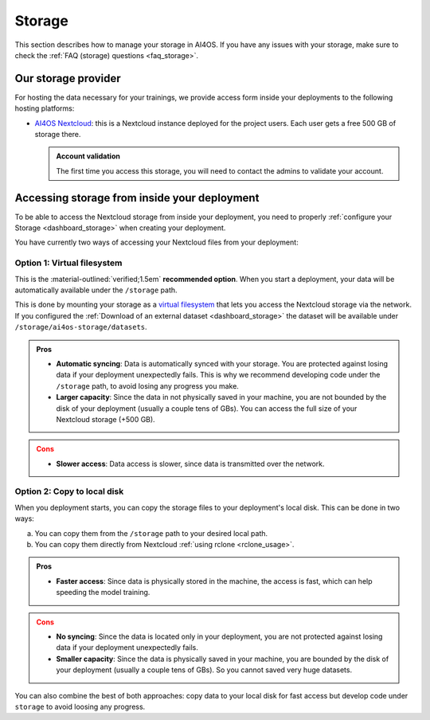 Storage
=======

This section describes how to manage your storage in AI4OS.
If you have any issues with your storage, make sure to check the :ref:`FAQ (storage) questions <faq_storage>`.


Our storage provider
--------------------

For hosting the data necessary for your trainings, we provide access form inside your
deployments to the following hosting platforms:

* `AI4OS Nextcloud <https://share.services.ai4os.eu/>`__: this is a Nextcloud instance
  deployed for the project users. Each user gets a free 500 GB of storage there.

  .. admonition:: Account validation
     :class: important

     The first time you access this storage, you will need to contact the admins to validate your account.

  .. image:: /_static/images/nextcloud/folders.png


Accessing storage from inside your deployment
---------------------------------------------

.. _storage_access:

To be able to access the Nextcloud storage from inside your deployment, you need to properly :ref:`configure your Storage <dashboard_storage>` when creating your deployment.

You have currently two ways of accessing your Nextcloud files from your deployment:

Option 1: Virtual filesystem
^^^^^^^^^^^^^^^^^^^^^^^^^^^^

This is the :material-outlined:`verified;1.5em` **recommended option**.
When you start a deployment, your data will be automatically available under the ``/storage`` path.

This is done by mounting your storage as a `virtual filesystem <https://rclone.org/commands/rclone_mount/>`__ that lets you access the Nextcloud storage via the network.
If you configured the :ref:`Download of an external dataset <dashboard_storage>` the dataset will be available under ``/storage/ai4os-storage/datasets``.

.. admonition:: Pros
   :class: tip

   * **Automatic syncing**: Data is automatically synced with your storage. You are protected against losing data if your deployment unexpectedly fails.
     This is why we recommend developing code under the ``/storage`` path, to avoid losing any progress you make.
   * **Larger capacity**: Since the data in not physically saved in your machine, you are not bounded by the disk of your deployment (usually a couple tens of GBs). You can access the full size of your Nextcloud storage (+500 GB).

.. admonition:: Cons
   :class: error

   * **Slower access**: Data access is slower, since data is transmitted over the network.

Option 2: Copy to local disk
^^^^^^^^^^^^^^^^^^^^^^^^^^^^

When you deployment starts, you can copy the storage files to your deployment's local disk.
This can be done in two ways:

a. You can copy them from the ``/storage`` path to your desired local path.
b. You can copy them directly from Nextcloud :ref:`using rclone <rclone_usage>`.


.. admonition:: Pros
   :class: tip

   * **Faster access**: Since data is physically stored in the machine, the access is fast, which can help speeding the model training.

.. admonition:: Cons
   :class: error

   * **No syncing**: Since the data is located only in your deployment, you are not protected against losing data if your deployment unexpectedly fails.
   * **Smaller capacity**: Since the data is physically saved in your machine, you are bounded by the disk of your deployment (usually a couple tens of GBs). So you cannot saved very huge datasets.


You can also combine the best of both approaches: copy data to your local disk for fast access but develop code under ``storage`` to avoid loosing any progress.
